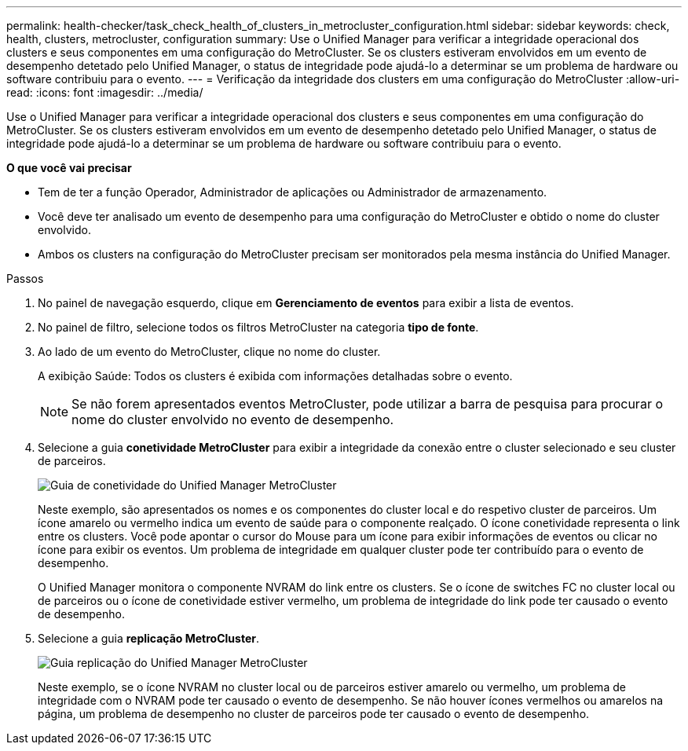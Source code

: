 ---
permalink: health-checker/task_check_health_of_clusters_in_metrocluster_configuration.html 
sidebar: sidebar 
keywords: check, health, clusters, metrocluster, configuration 
summary: Use o Unified Manager para verificar a integridade operacional dos clusters e seus componentes em uma configuração do MetroCluster. Se os clusters estiveram envolvidos em um evento de desempenho detetado pelo Unified Manager, o status de integridade pode ajudá-lo a determinar se um problema de hardware ou software contribuiu para o evento. 
---
= Verificação da integridade dos clusters em uma configuração do MetroCluster
:allow-uri-read: 
:icons: font
:imagesdir: ../media/


[role="lead"]
Use o Unified Manager para verificar a integridade operacional dos clusters e seus componentes em uma configuração do MetroCluster. Se os clusters estiveram envolvidos em um evento de desempenho detetado pelo Unified Manager, o status de integridade pode ajudá-lo a determinar se um problema de hardware ou software contribuiu para o evento.

*O que você vai precisar*

* Tem de ter a função Operador, Administrador de aplicações ou Administrador de armazenamento.
* Você deve ter analisado um evento de desempenho para uma configuração do MetroCluster e obtido o nome do cluster envolvido.
* Ambos os clusters na configuração do MetroCluster precisam ser monitorados pela mesma instância do Unified Manager.


.Passos
. No painel de navegação esquerdo, clique em *Gerenciamento de eventos* para exibir a lista de eventos.
. No painel de filtro, selecione todos os filtros MetroCluster na categoria *tipo de fonte*.
. Ao lado de um evento do MetroCluster, clique no nome do cluster.
+
A exibição Saúde: Todos os clusters é exibida com informações detalhadas sobre o evento.

+
[NOTE]
====
Se não forem apresentados eventos MetroCluster, pode utilizar a barra de pesquisa para procurar o nome do cluster envolvido no evento de desempenho.

====
. Selecione a guia *conetividade MetroCluster* para exibir a integridade da conexão entre o cluster selecionado e seu cluster de parceiros.
+
image::../media/opm_um_mcc_connectivity_tab_png.gif[Guia de conetividade do Unified Manager MetroCluster]

+
Neste exemplo, são apresentados os nomes e os componentes do cluster local e do respetivo cluster de parceiros. Um ícone amarelo ou vermelho indica um evento de saúde para o componente realçado. O ícone conetividade representa o link entre os clusters. Você pode apontar o cursor do Mouse para um ícone para exibir informações de eventos ou clicar no ícone para exibir os eventos. Um problema de integridade em qualquer cluster pode ter contribuído para o evento de desempenho.

+
O Unified Manager monitora o componente NVRAM do link entre os clusters. Se o ícone de switches FC no cluster local ou de parceiros ou o ícone de conetividade estiver vermelho, um problema de integridade do link pode ter causado o evento de desempenho.

. Selecione a guia *replicação MetroCluster*.
+
image::../media/opm_um_mcc_replication_tab_png.gif[Guia replicação do Unified Manager MetroCluster]

+
Neste exemplo, se o ícone NVRAM no cluster local ou de parceiros estiver amarelo ou vermelho, um problema de integridade com o NVRAM pode ter causado o evento de desempenho. Se não houver ícones vermelhos ou amarelos na página, um problema de desempenho no cluster de parceiros pode ter causado o evento de desempenho.


